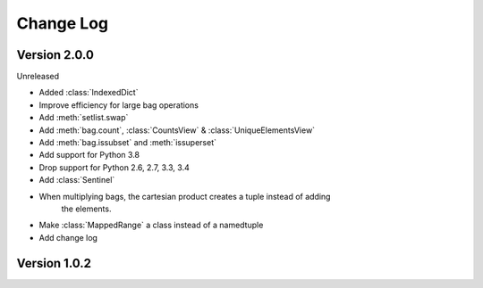 .. py:currentmodule:: collections_extended

Change Log
==========

Version 2.0.0
-------------

Unreleased

* Added :class:`IndexedDict`
* Improve efficiency for large bag operations
* Add :meth:`setlist.swap`
* Add :meth:`bag.count`, :class:`CountsView` & :class:`UniqueElementsView`
* Add :meth:`bag.issubset` and :meth:`issuperset`
* Add support for Python 3.8
* Drop support for Python 2.6, 2.7, 3.3, 3.4
* Add :class:`Sentinel`
* When multiplying bags, the cartesian product creates a tuple instead of adding
    the elements.
* Make :class:`MappedRange` a class instead of a namedtuple
* Add change log

Version 1.0.2
-------------

